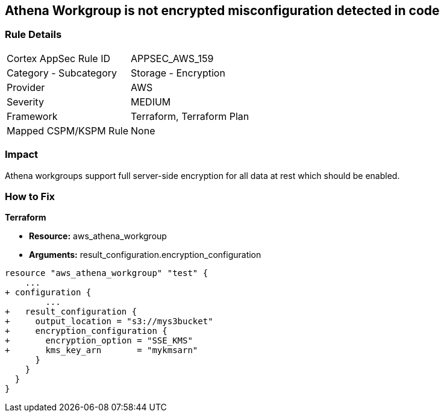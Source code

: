 == Athena Workgroup is not encrypted misconfiguration detected in code


=== Rule Details

[cols="1,2"]
|===
|Cortex AppSec Rule ID |APPSEC_AWS_159
|Category - Subcategory |Storage - Encryption
|Provider |AWS
|Severity |MEDIUM
|Framework |Terraform, Terraform Plan
|Mapped CSPM/KSPM Rule |None
|===
 



=== Impact
Athena workgroups support full server-side encryption for all data at rest which should be enabled.

=== How to Fix


*Terraform* 


* *Resource:* aws_athena_workgroup
* *Arguments:*  result_configuration.encryption_configuration


[source,go]
----
resource "aws_athena_workgroup" "test" {
    ...
+ configuration {
        ...
+   result_configuration {
+     output_location = "s3://mys3bucket"
+     encryption_configuration {
+       encryption_option = "SSE_KMS"
+       kms_key_arn       = "mykmsarn"
      }
    }
  }
}
----
